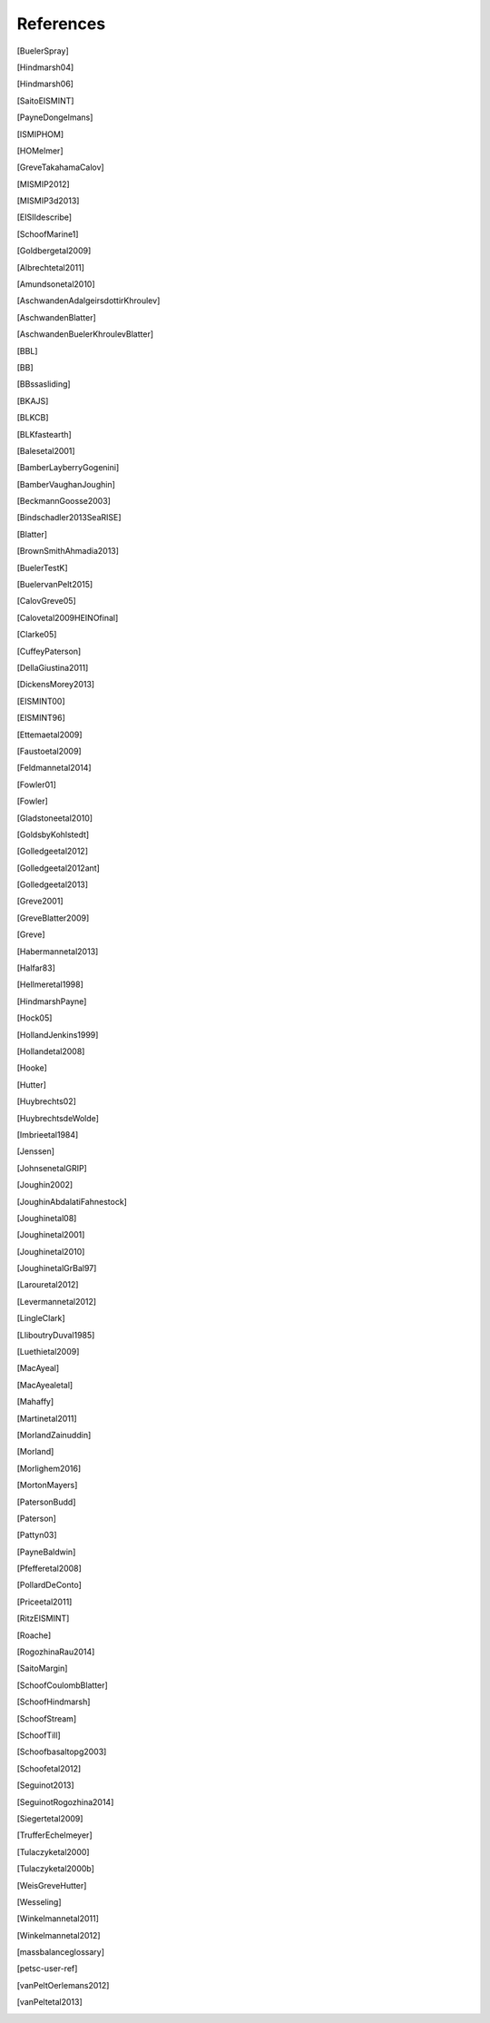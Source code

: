References
==========

.. [BuelerSpray]
.. [Hindmarsh04]
.. [Hindmarsh06]
.. [SaitoEISMINT]
.. [PayneDongelmans]
.. [ISMIPHOM]
.. [HOMelmer]
.. [GreveTakahamaCalov]
.. [MISMIP2012]
.. [MISMIP3d2013]
.. [EISIIdescribe]
.. [SchoofMarine1]
.. [Goldbergetal2009]
.. [Albrechtetal2011]
.. [Amundsonetal2010]
.. [AschwandenAdalgeirsdottirKhroulev]
.. [AschwandenBlatter]
.. [AschwandenBuelerKhroulevBlatter]
.. [BBL]
.. [BB]
.. [BBssasliding]
.. [BKAJS]
.. [BLKCB]
.. [BLKfastearth]
.. [Balesetal2001]
.. [BamberLayberryGogenini]
.. [BamberVaughanJoughin]
.. [BeckmannGoosse2003]
.. [Bindschadler2013SeaRISE]
.. [Blatter]
.. [BrownSmithAhmadia2013]
.. [BuelerTestK]
.. [BuelervanPelt2015]
.. [CalovGreve05]
.. [Calovetal2009HEINOfinal]
.. [Clarke05]
.. [CuffeyPaterson]
.. [DellaGiustina2011]
.. [DickensMorey2013]
.. [EISMINT00]
.. [EISMINT96]
.. [Ettemaetal2009]
.. [Faustoetal2009]
.. [Feldmannetal2014]
.. [Fowler01]
.. [Fowler]
.. [Gladstoneetal2010]
.. [GoldsbyKohlstedt]
.. [Golledgeetal2012]
.. [Golledgeetal2012ant]
.. [Golledgeetal2013]
.. [Greve2001]
.. [GreveBlatter2009]
.. [Greve]
.. [Habermannetal2013]
.. [Halfar83]
.. [Hellmeretal1998]
.. [HindmarshPayne]
.. [Hock05]
.. [HollandJenkins1999]
.. [Hollandetal2008]
.. [Hooke]
.. [Hutter]
.. [Huybrechts02]
.. [HuybrechtsdeWolde]
.. [Imbrieetal1984]
.. [Jenssen]
.. [JohnsenetalGRIP]
.. [Joughin2002]
.. [JoughinAbdalatiFahnestock]
.. [Joughinetal08]
.. [Joughinetal2001]
.. [Joughinetal2010]
.. [JoughinetalGrBal97]
.. [Larouretal2012]
.. [Levermannetal2012]
.. [LingleClark]
.. [LliboutryDuval1985]
.. [Luethietal2009]
.. [MacAyeal]
.. [MacAyealetal]
.. [Mahaffy]
.. [Martinetal2011]
.. [MorlandZainuddin]
.. [Morland]
.. [Morlighem2016]
.. [MortonMayers]
.. [PatersonBudd]
.. [Paterson]
.. [Pattyn03]
.. [PayneBaldwin]
.. [Pfefferetal2008]
.. [PollardDeConto]
.. [Priceetal2011]
.. [RitzEISMINT]
.. [Roache]
.. [RogozhinaRau2014]
.. [SaitoMargin]
.. [SchoofCoulombBlatter]
.. [SchoofHindmarsh]
.. [SchoofStream]
.. [SchoofTill]
.. [Schoofbasaltopg2003]
.. [Schoofetal2012]
.. [Seguinot2013]
.. [SeguinotRogozhina2014]
.. [Siegertetal2009]
.. [TrufferEchelmeyer]
.. [Tulaczyketal2000]
.. [Tulaczyketal2000b]
.. [WeisGreveHutter]
.. [Wesseling]
.. [Winkelmannetal2011]
.. [Winkelmannetal2012]
.. [massbalanceglossary]
.. [petsc-user-ref]
.. [vanPeltOerlemans2012]
.. [vanPeltetal2013]
